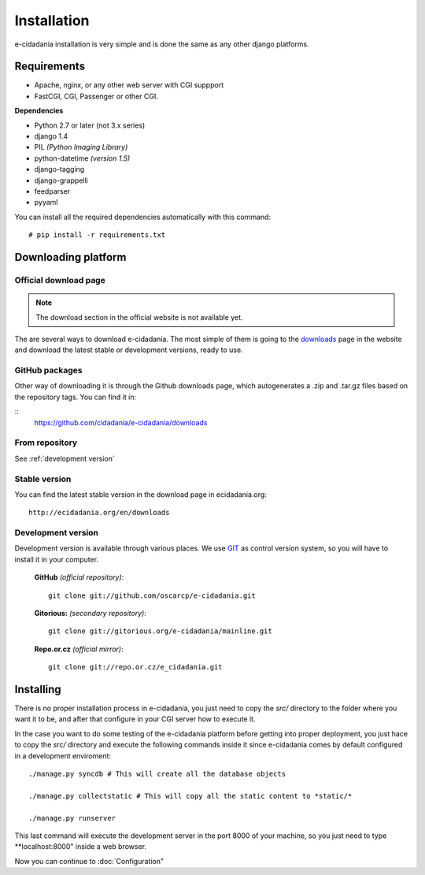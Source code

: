Installation
============

e-cidadania installation is very simple and is done the same as any other django
platforms.

Requirements
------------

- Apache, nginx, or any other web server with CGI suppport
- FastCGI, CGI, Passenger or other CGI.

**Dependencies**

- Python 2.7 or later (not 3.x series)
- django 1.4
- PIL *(Python Imaging Library)*
- python-datetime *(version 1.5)*
- django-tagging
- django-grappelli
- feedparser
- pyyaml

You can install all the required dependencies automatically with this command:

::

    # pip install -r requirements.txt

Downloading platform
--------------------

Official download page
......................

.. note:: The download section in the official website is not available yet.

The are several ways to download e-cidadania. The most simple of them is going to
the `downloads <http://ecidadania.org/downloads>`_ page in the website and download
the latest stable or development versions, ready to use.

GitHub packages
...............

Other way of downloading it is through the Github downloads page, which
autogenerates a .zip and .tar.gz files based on the repository tags. You can
find it in:

::
    `https://github.com/cidadania/e-cidadania/downloads <https://github.com/cidadania/e-cidadania/downloads>`_

From repository
...............

See :ref:`development version`

Stable version
..............

You can find the latest stable version in the download page in ecidadania.org::

    http://ecidadania.org/en/downloads

.. _dev-version-label:

Development version
...................

Development version is available through various places. We use `GIT <http://git-scm.com/>`_
as control version system, so you will have to install it in your computer.

    **GitHub** *(official repository)*::

        git clone git://github.com/oscarcp/e-cidadania.git

    **Gitorious:** *(secondary repository)*::

        git clone git://gitorious.org/e-cidadania/mainline.git

    **Repo.or.cz** *(official mirror)*::

        git clone git://repo.or.cz/e_cidadania.git
        

Installing
----------

There is no proper installation process in e-cidadania, you just need to copy
the *src/* directory to the folder where you want it to be, and after that
configure in your CGI server how to execute it.

In the case you want to do some testing of the e-cidadania platform before getting
into proper deployment, you just hace to copy the *src/* directory and execute
the following commands inside it since e-cidadania comes by default configured
in a development enviroment::

    ./manage.py syncdb # This will create all the database objects
    
    ./manage.py collectstatic # This will copy all the static content to *static/*
    
    ./manage.py runserver
    
This last command will execute the development server in the port 8000 of your
machine, so you just need to type **localhost:8000" inside a web browser.

Now you can continue to :doc:`Configuration"
